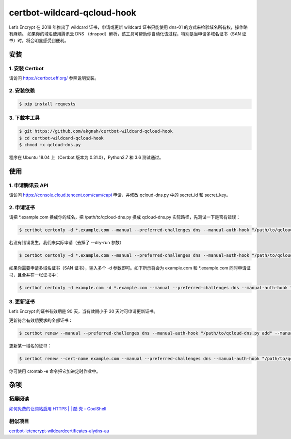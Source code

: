 certbot-wildcard-qcloud-hook
===============================

Let’s Encrypt 在 2018 年推出了 wildcard 证书，申请或更新 wildcard 证书只能使用 dns-01 的方式来检验域名所有权，操作略有麻烦。
如果你的域名使用腾讯云 DNS （dnspod）解析，该工具可帮助你自动化该过程，特别是当申请多域名证书（SAN 证书）时，将会明显感受到便利。

安装
------

1. 安装 Certbot
^^^^^^^^^^^^^^^^^^

请访问 https://certbot.eff.org/ 参照说明安装。

2. 安装依赖
^^^^^^^^^^^^^^

.. code-block:: bash

   $ pip install requests

3. 下载本工具
^^^^^^^^^^^^^^

.. code-block:: bash

   $ git https://github.com/akgnah/certbot-wildcard-qcloud-hook
   $ cd certbot-wildcard-qcloud-hook
   $ chmod +x qcloud-dns.py

程序在 Ubuntu 18.04 上（Certbot 版本为 0.31.0），Python2.7 和 3.6 测试通过。

使用
------

1. 申请腾讯云 API
^^^^^^^^^^^^^^^^^^^

请访问 https://console.cloud.tencent.com/cam/capi 申请，并修改 qcloud-dns.py 中的 secret_id 和 secret_key。

2. 申请证书
^^^^^^^^^^^^^^

请把 *.example.com 换成你的域名，把 /path/to/qcloud-dns.py 换成 qcloud-dns.py 实际路径，先测试一下是否有错误：

.. code-block:: bash

   $ certbot certonly -d *.example.com --manual --preferred-challenges dns --manual-auth-hook "/path/to/qcloud-dns.py add" --manual-cleanup-hook "/path/to/qcloud-dns.py del" --dry-run

若没有错误发生，我们来实际申请（去掉了 --dry-run 参数）

.. code-block:: bash

   $ certbot certonly -d *.example.com --manual --preferred-challenges dns --manual-auth-hook "/path/to/qcloud-dns.py add" --manual-cleanup-hook "/path/to/qcloud-dns.py del"

如果你需要申请多域名证书（SAN 证书），输入多个 -d 参数即可。如下所示将会为 example.com 和 *.example.com 同时申请证书，且合并在一张证书中：

.. code-block:: bash

   $ certbot certonly -d example.com -d *.example.com --manual --preferred-challenges dns --manual-auth-hook "/path/to/qcloud-dns.py add" --manual-cleanup-hook "/path/to/qcloud-dns.py del"

3. 更新证书
^^^^^^^^^^^^^

Let’s Encrypt 的证书有效期是 90 天，当有效期小于 30 天时可申请更新证书。

更新符合有效期要求的全部证书：

.. code-block:: bash

   $ certbot renew --manual --preferred-challenges dns --manual-auth-hook "/path/to/qcloud-dns.py add" --manual-cleanup-hook "/path/to/qcloud-dns.py del"

更新某一域名的证书：

.. code-block:: bash

   $ certbot renew --cert-name example.com --manual --preferred-challenges dns --manual-auth-hook "/path/to/qcloud-dns.py add" --manual-cleanup-hook "/path/to/qcloud-dns.py del"

你可使用 crontab -e 命令把它加进定时作业中。

杂项
------

拓展阅读
^^^^^^^^^^^

`如何免费的让网站启用 HTTPS | | 酷 壳 - CoolShell <https://coolshell.cn/articles/18094.html>`_ 

相似项目
^^^^^^^^^^

`certbot-letencrypt-wildcardcertificates-alydns-au <https://github.com/ywdblog/certbot-letencrypt-wildcardcertificates-alydns-au>`_ 
